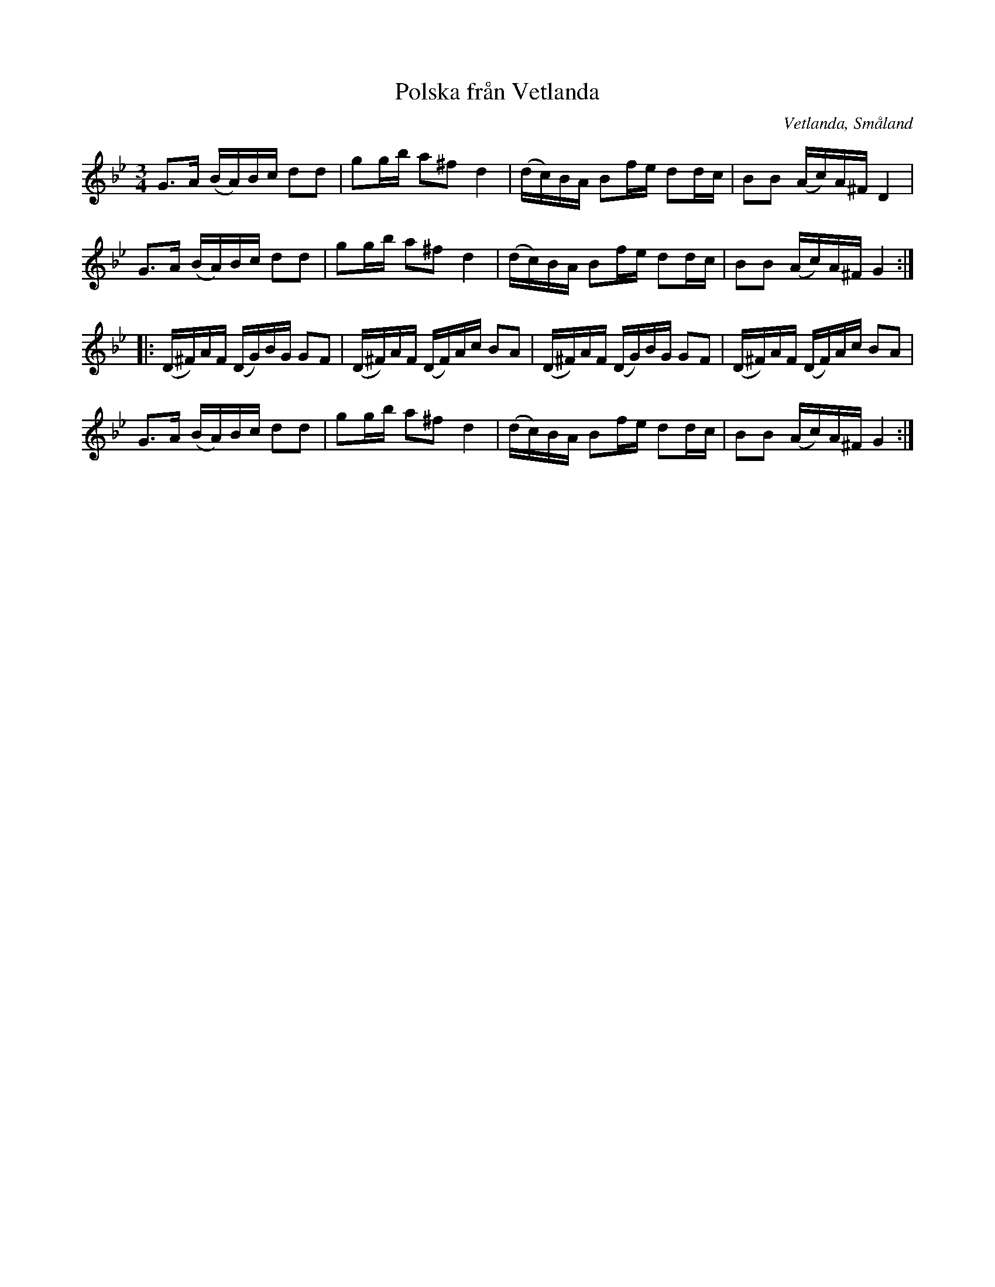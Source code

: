%%abc-charset utf-8

X: 1
T: Polska från Vetlanda
O: Vetlanda, Småland
R: Slängpolska
S: efter en upptagning av [[!Johan Hedin]] i Korrö år 2003
N: Johan Hedin satte ihop denna låt (nr 1) med + (nr 2).
Z: Nils L, 2008-09-05
M: 3/4
L: 1/16
K: Gm
G2>A2 (BA)Bc d2d2 | g2gb a2^f2 d4 | (dc)BA B2fe d2dc | B2B2 (Ac)A^F D4 |
G2>A2 (BA)Bc d2d2 | g2gb a2^f2 d4 | (dc)BA B2fe d2dc | B2B2 (Ac)A^F G4 ::
(D^F)AF (DG)BG G2F2 | (D^F)AF (DF)Ac B2A2 | (D^F)AF (DG)BG G2F2 | (D^F)AF (DF)Ac B2A2 |
G2>A2 (BA)Bc d2d2 | g2gb a2^f2 d4 | (dc)BA B2fe d2dc | B2B2 (Ac)A^F G4 :|

